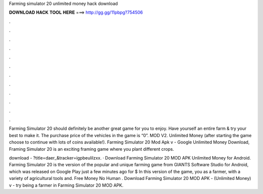 Farming simulator 20 unlimited money hack download



𝐃𝐎𝐖𝐍𝐋𝐎𝐀𝐃 𝐇𝐀𝐂𝐊 𝐓𝐎𝐎𝐋 𝐇𝐄𝐑𝐄 ===> http://gg.gg/11pbpg?754506



.



.



.



.



.



.



.



.



.



.



.



.

Farming Simulator 20 should definitely be another great game for you to enjoy. Have yourself an entire farm & try your best to make it. The purchase price of the vehicles in the game is “0”. MOD V2. Unlimited Money (after starting the game choose to continue with lots of coins available!). Farming Simulator 20 Mod Apk v - Google Unlimited Money Download, Framing Simulator 20 is an exciting framing game where you plant different crops.

download - ?title=daer_&tracker=igpbeulilzxx. · Download Farming Simulator 20 MOD APK Unlimited Money for Android. Farming Simulator 20 is the version of the popular and unique farming game from GIANTS Software Studio for Android, which was released on Google Play just a few minutes ago for $ In this version of the game, you as a farmer, with a variety of agricultural tools and. Free Money No Human . Download Farming Simulator 20 MOD APK - (Unlimited Money) v - try being a farmer in Farming Simulator 20 MOD APK.
